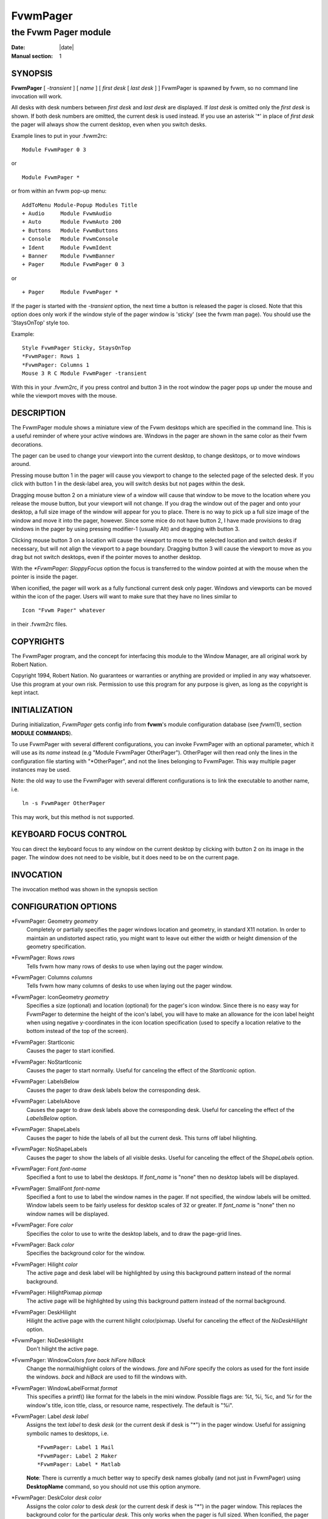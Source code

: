========================================================================
FvwmPager
========================================================================

------------------------------------------------------------------------
the Fvwm Pager module
------------------------------------------------------------------------

:Date: |date|
:Manual section: 1

SYNOPSIS
--------

**FvwmPager** [ *-transient* ] [ *name* ] [ *first desk* [ *last desk* ]
] FvwmPager is spawned by fvwm, so no command line invocation will work.

All desks with desk numbers between *first desk* and *last desk* are
displayed. If *last desk* is omitted only the *first desk* is shown. If
both desk numbers are omitted, the current desk is used instead. If you
use an asterisk \'\*\' in place of *first desk* the pager will always show
the current desktop, even when you switch desks.

Example lines to put in your .fvwm2rc:

::

    Module FvwmPager 0 3

or

::

    Module FvwmPager *

or from within an fvwm pop-up menu:

::

    AddToMenu Module-Popup Modules Title
    + Audio     Module FvwmAudio
    + Auto      Module FvwmAuto 200
    + Buttons   Module FvwmButtons
    + Console   Module FvwmConsole
    + Ident     Module FvwmIdent
    + Banner    Module FvwmBanner
    + Pager     Module FvwmPager 0 3

or

::

    + Pager     Module FvwmPager *

If the pager is started with the *-transient* option, the next time a
button is released the pager is closed. Note that this option does only
work if the window style of the pager window is \'sticky\' (see the fvwm
man page). You should use the \'StaysOnTop\' style too.

Example:

::

    Style FvwmPager Sticky, StaysOnTop
    *FvwmPager: Rows 1
    *FvwmPager: Columns 1
    Mouse 3 R C Module FvwmPager -transient

With this in your .fvwm2rc, if you press control and button 3 in the
root window the pager pops up under the mouse and while the viewport
moves with the mouse.

DESCRIPTION
-----------

The FvwmPager module shows a miniature view of the Fvwm desktops which
are specified in the command line. This is a useful reminder of where
your active windows are. Windows in the pager are shown in the same
color as their fvwm decorations.

The pager can be used to change your viewport into the current desktop,
to change desktops, or to move windows around.

Pressing mouse button 1 in the pager will cause you viewport to change
to the selected page of the selected desk. If you click with button 1 in
the desk-label area, you will switch desks but not pages within the
desk.

Dragging mouse button 2 on a miniature view of a window will cause that
window to be move to the location where you release the mouse button,
but your viewport will not change. If you drag the window out of the
pager and onto your desktop, a full size image of the window will appear
for you to place. There is no way to pick up a full size image of the
window and move it into the pager, however. Since some mice do not have
button 2, I have made provisions to drag windows in the pager by using
pressing modifier-1 (usually Alt) and dragging with button 3.

Clicking mouse button 3 on a location will cause the viewport to move to
the selected location and switch desks if necessary, but will not align
the viewport to a page boundary. Dragging button 3 will cause the
viewport to move as you drag but not switch desktops, even if the
pointer moves to another desktop.

With the *\*FvwmPager: SloppyFocus* option the focus is transferred to
the window pointed at with the mouse when the pointer is inside the
pager.

When iconified, the pager will work as a fully functional current desk
only pager. Windows and viewports can be moved within the icon of the
pager. Users will want to make sure that they have no lines similar to

::

    Icon "Fvwm Pager" whatever

in their .fvwm2rc files.

COPYRIGHTS
----------

The FvwmPager program, and the concept for interfacing this module to
the Window Manager, are all original work by Robert Nation.

Copyright 1994, Robert Nation. No guarantees or warranties or anything
are provided or implied in any way whatsoever. Use this program at your
own risk. Permission to use this program for any purpose is given, as
long as the copyright is kept intact.

INITIALIZATION
--------------

During initialization, *FvwmPager* gets config info from **fvwm**\ \'s
module configuration database (see *fvwm*\ (1), section **MODULE
COMMANDS**).

To use FvwmPager with several different configurations, you can invoke
FvwmPager with an optional parameter, which it will use as its *name*
instead (e.g "Module FvwmPager OtherPager"). OtherPager will then read
only the lines in the configuration file starting with "\*OtherPager",
and not the lines belonging to FvwmPager. This way multiple pager
instances may be used.

Note: the old way to use the FvwmPager with several different
configurations is to link the executable to another name, i.e.

::

    ln -s FvwmPager OtherPager

This may work, but this method is not supported.

KEYBOARD FOCUS CONTROL
----------------------

You can direct the keyboard focus to any window on the current desktop
by clicking with button 2 on its image in the pager. The window does not
need to be visible, but it does need to be on the current page.

INVOCATION
----------

The invocation method was shown in the synopsis section

CONFIGURATION OPTIONS
---------------------

\*FvwmPager: Geometry *geometry*
    Completely or partially specifies the pager windows location and
    geometry, in standard X11 notation. In order to maintain an undistorted
    aspect ratio, you might want to leave out either the width or height
    dimension of the geometry specification.

\*FvwmPager: Rows *rows*
    Tells fvwm how many rows of desks to use when laying out the pager
    window.

\*FvwmPager: Columns *columns*
    Tells fvwm how many columns of desks to use when laying out the pager
    window.

\*FvwmPager: IconGeometry *geometry*
    Specifies a size (optional) and location (optional) for the pager\'s icon
    window. Since there is no easy way for FvwmPager to determine the height
    of the icon\'s label, you will have to make an allowance for the icon
    label height when using negative y-coordinates in the icon location
    specification (used to specify a location relative to the bottom instead
    of the top of the screen).

\*FvwmPager: StartIconic
    Causes the pager to start iconified.

\*FvwmPager: NoStartIconic
    Causes the pager to start normally. Useful for canceling the effect of
    the *StartIconic* option.

\*FvwmPager: LabelsBelow
    Causes the pager to draw desk labels below the corresponding desk.

\*FvwmPager: LabelsAbove
    Causes the pager to draw desk labels above the corresponding desk.
    Useful for canceling the effect of the *LabelsBelow* option.

\*FvwmPager: ShapeLabels
    Causes the pager to hide the labels of all but the current desk. This
    turns off label hilighting.

\*FvwmPager: NoShapeLabels
    Causes the pager to show the labels of all visible desks. Useful for
    canceling the effect of the *ShapeLabels* option.

\*FvwmPager: Font *font-name*
    Specified a font to use to label the desktops. If *font\_name* is "none"
    then no desktop labels will be displayed.

\*FvwmPager: SmallFont *font-name*
    Specified a font to use to label the window names in the pager. If not
    specified, the window labels will be omitted. Window labels seem to be
    fairly useless for desktop scales of 32 or greater. If *font\_name* is
    "none" then no window names will be displayed.

\*FvwmPager: Fore *color*
    Specifies the color to use to write the desktop labels, and to draw the
    page-grid lines.

\*FvwmPager: Back *color*
    Specifies the background color for the window.

\*FvwmPager: Hilight *color*
    The active page and desk label will be highlighted by using this
    background pattern instead of the normal background.

\*FvwmPager: HilightPixmap *pixmap*
    The active page will be highlighted by using this background pattern
    instead of the normal background.

\*FvwmPager: DeskHilight
    Hilight the active page with the current hilight color/pixmap. Useful
    for canceling the effect of the *NoDeskHilight* option.

\*FvwmPager: NoDeskHilight
    Don\'t hilight the active page.

\*FvwmPager: WindowColors *fore back hiFore hiBack*
    Change the normal/highlight colors of the windows. *fore* and *hiFore*
    specify the colors as used for the font inside the windows. *back* and
    *hiBack* are used to fill the windows with.

\*FvwmPager: WindowLabelFormat *format*
    This specifies a printf() like format for the labels in the mini window.
    Possible flags are: %t, %i, %c, and %r for the window\'s title, icon
    title, class, or resource name, respectively. The default is "%i".

\*FvwmPager: Label *desk label*
    Assigns the text *label* to desk *desk* (or the current desk if desk is
    "\*") in the pager window. Useful for assigning symbolic names to
    desktops, i.e.

    ::

        *FvwmPager: Label 1 Mail
        *FvwmPager: Label 2 Maker
        *FvwmPager: Label * Matlab

    **Note**: There is currently a much better way to specify desk names
    globally (and not just in FvwmPager) using **DesktopName** command, so
    you should not use this option anymore.

\*FvwmPager: DeskColor *desk color*
    Assigns the color *color* to desk *desk* (or the current desk if desk is
    "\*") in the pager window. This replaces the background color for the
    particular *desk*. This only works when the pager is full sized. When
    Iconified, the pager uses the color specified by \*FvwmPager: Back.

    **TIP:** Try using \*FvwmPager: DeskColor in conjunction with FvwmCpp
    (or FvwmM4) and FvwmBacker to assign identical colors to your various
    desktops and the pager representations.

\*FvwmPager: Pixmap *pixmap*
    Use *pixmap* as background for the pager.

\*FvwmPager: DeskPixmap *desk pixmap*
    Assigns the pixmap *color* to desk *desk* (or the current desk if desk
    is "\*") in the pager window. This replaces the background pixmap for
    the particular *desk*.

    **TIP:** Try using \*FvwmPager: DeskPixmap in conjunction with FvwmCpp
    (or FvwmM4) and FvwmBacker to assign identical pixmaps to your various
    desktops and the pager representations.

\*FvwmPager: DeskTopScale *number*
    If the geometry is not specified, then a desktop reduction factor is
    used to calculate the pager\'s size. Things in the pager window are shown
    at 1/\ *number* of the actual size.

\*FvwmPager: MiniIcons
    Allow the pager to display a window\'s mini icon in the pager, if it has
    one, instead of showing the window\'s name.

\*FvwmPager: MoveThreshold *pixels*
    Defines the distance the pointer has to be moved before a window being
    dragged with button 2 is actually moved. The default value is three
    pixels. If the pointer moved less that this amount the window snaps back
    to its original position when the button is released. If *pixels* is
    less than zero the default value is used. The value set with the
    *MoveThreshold* command in fvwm is inherited by FvwmPager but can be
    overridden with this option.

\*FvwmPager: SloppyFocus
    If the SloppyFocus option is used, you do not need to click into
    the  mini window in the pager to give the real window the focus.
    Simply putting the pointer over the window inside the  pager  is
    enough.

    **Note:** This option interferes slightly with the MouseFocus and
    SloppyFocus styles of fvwm. Sometimes, if you click into the
    pager window to change pages or desks and then move the
    pointer   to a place on the screen where a window of the new
    page will appear, this new window does not get the input focus.
    This may happen if you drag the pointer over one of the mini
    windows in the pager. There is nothing that can be done about
    this - except not using SloppyFocus in the pager.

\*FvwmPager: SolidSeparators
    By default the pages of the virtual desktop are separated by dashed
    lines in the pager window. This option causes FvwmPager to use solid
    lines instead.

\*FvwmPager: NoSeparators
    Turns off the lines separating the pages of the virtual desktop.

\*FvwmPager: Balloons [*type*]
    Show a balloon describing the window when the pointer is moved into a
    window in the pager. The default format (the window\'s icon name) can be
    changed using BalloonStringFormat. If *type* is *Pager* balloons are
    just shown for an un-iconified pager; if *type* is *Icon* balloons are
    just shown for an iconified pager. If *type* is anything else (or null)
    balloons are always shown.

\*FvwmPager: BalloonFore *color*
    Specifies the color for text in the balloon window. If omitted it
    defaults to the foreground color for the window being described.

\*FvwmPager: BalloonBack *color*
    Specifies the background color for the balloon window. If omitted it
    defaults to the background color for the window being described.

\*FvwmPager: BalloonFont *font-name*
    Specifies a font to use for the balloon text. Defaults to *fixed*.

\*FvwmPager: BalloonBorderWidth *number*
    Sets the width of the balloon window\'s border. Defaults to 1.

\*FvwmPager: BalloonBorderColor *color*
    Sets the color of the balloon window\'s border. Defaults to black.

\*FvwmPager: BalloonYOffset *number*
    The balloon window is positioned to be horizontally centered against the
    pager window it is describing. The vertical position may be set as an
    offset. Negative offsets of *-n* are placed *n* pixels above the pager
    window, positive offsets of *+n* are placed *n* pixels below. Offsets of
    -1 and 1 represent the balloon window close to the original window
    without a gap. Offsets of 0 are not permitted, as this would permit
    direct transit from pager window to balloon window, causing an event
    loop. Defaults to +3. The offset will change sign automatically, as
    needed, to keep the balloon on the screen.

\*FvwmPager: BalloonStringFormat format
    The same as *\*FvwmPager: WindowLabelFormat*, it just specifies the
    string to display in the balloons. The default is "%i".

\*FvwmPager: Colorset *desk colorset*
    Tells the module to use colorset *colorset* for *desk*. If you use an
    asterisk \'\*\' in place of *desk*, the colorset is used on all desks.
    Please refer to the man page of the FvwmTheme module for details about
    colorsets.

\*FvwmPager: BalloonColorset *desk colorset*
    Tells the module to use colorset *colorset* for balloons on *desk*. If
    you use an asterisk \'\*\' in place of *desk*, the colorset is used on all
    desks. Please refer to the man page of the FvwmTheme module for details
    about colorsets.

\*FvwmPager: HilightColorset *desk colorset*
    Tells the module to use colorset *colorset* for hilighting on *desk*. If
    you use an asterisk \'\*\' in place of *desk*, the colorset is used on all
    desks. Please refer to the man page of the FvwmTheme module for details
    about colorsets.

\*FvwmPager: WindowColorsets *colorset activecolorset*
    Uses colorsets in the same way as \*FvwmPager: WindowColors. Please
    refer to the man page of the FvwmTheme module for details about
    colorsets. The shadow and hilight colors of the colorset are only used
    for the window borders if the \*FvwmPager: Window3DBorders is specified
    too.

\*FvwmPager: WindowBorderWidth *n*
    Specifies the width of the border drawn around the mini windows. This
    also sets the minimum size of the mini windows to (2 \* *n* + 1). The
    default is 1.

\*FvwmPager: Window3DBorders
    Specifies that the mini windows should have a 3d borders based on the
    mini window background. This option only works if \*FvwmPager:
    WindowColorsets is specified.

\*FvwmPager: UseSkipList
    Tells FvwmPager to not show the windows that are using the
    WindowListSkip style.

AUTHOR
------

| Robert Nation
| DeskColor patch contributed by Alan Wild
| MiniIcons & WindowColors patch contributed by Rob Whapham
| Balloons patch by Ric Lister <ric@giccs.georgetown.edu>
| fvwm-workers: Dominik, Olivier, Hippo and others.
